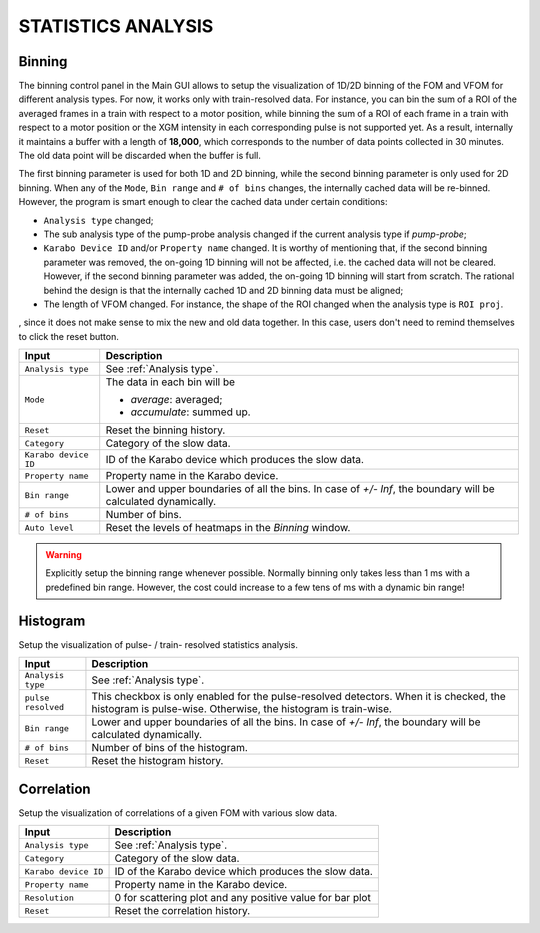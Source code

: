 .. _statistics analysis:

STATISTICS ANALYSIS
===================

Binning
-------

.. image:: images/binning_setup.png
   :width: 640

The binning control panel in the Main GUI allows to setup the visualization of 1D/2D binning of the
FOM and VFOM for different analysis types. For now, it works only with train-resolved data. For instance,
you can bin the sum of a ROI of the averaged frames in a train with respect to a motor position, while
binning the sum of a ROI of each frame in a train with respect to a motor position or the XGM intensity
in each corresponding pulse is not supported yet. As a result, internally it maintains a buffer with a length
of **18,000**, which corresponds to the number of data points collected in 30 minutes. The old data point
will be discarded when the buffer is full.

The first binning parameter is used for both 1D and 2D binning, while the second binning parameter is only
used for 2D binning. When any of the ``Mode``, ``Bin range`` and ``# of bins`` changes, the internally cached
data will be re-binned. However, the program is smart enough to clear the cached data under certain conditions:

- ``Analysis type`` changed;
- The sub analysis type of the pump-probe analysis changed if the current analysis type if *pump-probe*;
- ``Karabo Device ID`` and/or ``Property name`` changed. It is worthy of mentioning that, if the second
  binning parameter was removed, the on-going 1D binning will not be affected, i.e. the cached data will
  not be cleared. However, if the second binning parameter was added, the on-going 1D binning will start from
  scratch. The rational behind the design is that the internally cached 1D and 2D binning data must be aligned;
- The length of VFOM changed. For instance, the shape of the ROI changed when the analysis type is ``ROI proj``.

, since it does not make sense to mix the new and old data together. In this case, users don't need to remind
themselves to click the reset button.

+----------------------------+--------------------------------------------------------------------+
| Input                      | Description                                                        |
+============================+====================================================================+
| ``Analysis type``          | See :ref:`Analysis type`.                                          |
+----------------------------+--------------------------------------------------------------------+
| ``Mode``                   | The data in each bin will be                                       |
|                            |                                                                    |
|                            | - *average*: averaged;                                             |
|                            |                                                                    |
|                            | - *accumulate*: summed up.                                         |
+----------------------------+--------------------------------------------------------------------+
| ``Reset``                  | Reset the binning history.                                         |
+----------------------------+--------------------------------------------------------------------+
| ``Category``               | Category of the slow data.                                         |
+----------------------------+--------------------------------------------------------------------+
| ``Karabo device ID``       | ID of the Karabo device which produces the slow data.              |
+----------------------------+--------------------------------------------------------------------+
| ``Property name``          | Property name in the Karabo device.                                |
+----------------------------+--------------------------------------------------------------------+
| ``Bin range``              | Lower and upper boundaries of all the bins. In case of *+/- Inf*,  |
|                            | the boundary will be calculated dynamically.                       |
+----------------------------+--------------------------------------------------------------------+
| ``# of bins``              | Number of bins.                                                    |
+----------------------------+--------------------------------------------------------------------+
| ``Auto level``             | Reset the levels of heatmaps in the *Binning* window.              |
+----------------------------+--------------------------------------------------------------------+

.. warning::

    Explicitly setup the binning range whenever possible. Normally binning only takes less than
    1 ms with a predefined bin range. However, the cost could increase to a few tens of ms with
    a dynamic bin range!

.. image:: images/binning_window.png
   :width: 800


Histogram
---------

.. image:: images/histogram_setup.png
   :width: 640

Setup the visualization of pulse- / train- resolved statistics analysis.

+----------------------------+--------------------------------------------------------------------+
| Input                      | Description                                                        |
+============================+====================================================================+
| ``Analysis type``          | See :ref:`Analysis type`.                                          |
+----------------------------+--------------------------------------------------------------------+
| ``pulse resolved``         | This checkbox is only enabled for the pulse-resolved detectors.    |
|                            | When it is checked, the histogram is pulse-wise. Otherwise, the    |
|                            | histogram is train-wise.                                           |
+----------------------------+--------------------------------------------------------------------+
| ``Bin range``              | Lower and upper boundaries of all the bins. In case of *+/- Inf*,  |
|                            | the boundary will be calculated dynamically.                       |
+----------------------------+--------------------------------------------------------------------+
| ``# of bins``              | Number of bins of the histogram.                                   |
+----------------------------+--------------------------------------------------------------------+
| ``Reset``                  | Reset the histogram history.                                       |
+----------------------------+--------------------------------------------------------------------+

.. image:: images/histogram_window.png
   :width: 800

Correlation
-----------

.. image:: images/correlation_setup.png
   :width: 640

Setup the visualization of correlations of a given FOM with various slow data.

+----------------------------+--------------------------------------------------------------------+
| Input                      | Description                                                        |
+============================+====================================================================+
| ``Analysis type``          | See :ref:`Analysis type`.                                          |
+----------------------------+--------------------------------------------------------------------+
| ``Category``               | Category of the slow data.                                         |
+----------------------------+--------------------------------------------------------------------+
| ``Karabo device ID``       | ID of the Karabo device which produces the slow data.              |
+----------------------------+--------------------------------------------------------------------+
| ``Property name``          | Property name in the Karabo device.                                |
+----------------------------+--------------------------------------------------------------------+
| ``Resolution``             | 0 for scattering plot and any positive value for bar plot          |
+----------------------------+--------------------------------------------------------------------+
| ``Reset``                  | Reset the correlation history.                                     |
+----------------------------+--------------------------------------------------------------------+

.. image:: images/correlation_window.png
   :width: 800
